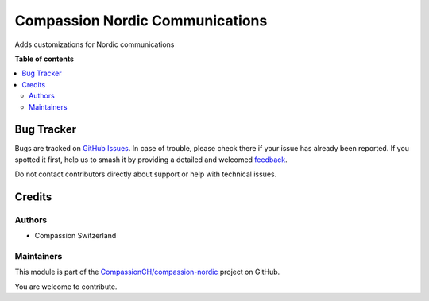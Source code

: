 ================================
Compassion Nordic Communications
================================

.. 
   !!!!!!!!!!!!!!!!!!!!!!!!!!!!!!!!!!!!!!!!!!!!!!!!!!!!
   !! This file is generated by oca-gen-addon-readme !!
   !! changes will be overwritten.                   !!
   !!!!!!!!!!!!!!!!!!!!!!!!!!!!!!!!!!!!!!!!!!!!!!!!!!!!
   !! source digest: sha256:de04e4eddbc98eef9b83656ffe2e4dda4dbe11a87863b925283b9d178f73b051
   !!!!!!!!!!!!!!!!!!!!!!!!!!!!!!!!!!!!!!!!!!!!!!!!!!!!

.. |badge1| image:: https://img.shields.io/badge/maturity-Beta-yellow.png
    :target: https://odoo-community.org/page/development-status
    :alt: Beta
.. |badge2| image:: https://img.shields.io/badge/licence-AGPL--3-blue.png
    :target: http://www.gnu.org/licenses/agpl-3.0-standalone.html
    :alt: License: AGPL-3
.. |badge3| image:: https://img.shields.io/badge/github-CompassionCH%2Fcompassion--nordic-lightgray.png?logo=github
    :target: https://github.com/CompassionCH/compassion-nordic/tree/17.0/partner_communication_nordic
    :alt: CompassionCH/compassion-nordic

|badge1| |badge2| |badge3|

Adds customizations for Nordic communications

**Table of contents**

.. contents::
   :local:

Bug Tracker
===========

Bugs are tracked on `GitHub Issues <https://github.com/CompassionCH/compassion-nordic/issues>`_.
In case of trouble, please check there if your issue has already been reported.
If you spotted it first, help us to smash it by providing a detailed and welcomed
`feedback <https://github.com/CompassionCH/compassion-nordic/issues/new?body=module:%20partner_communication_nordic%0Aversion:%2017.0%0A%0A**Steps%20to%20reproduce**%0A-%20...%0A%0A**Current%20behavior**%0A%0A**Expected%20behavior**>`_.

Do not contact contributors directly about support or help with technical issues.

Credits
=======

Authors
-------

* Compassion Switzerland

Maintainers
-----------

This module is part of the `CompassionCH/compassion-nordic <https://github.com/CompassionCH/compassion-nordic/tree/17.0/partner_communication_nordic>`_ project on GitHub.

You are welcome to contribute.

